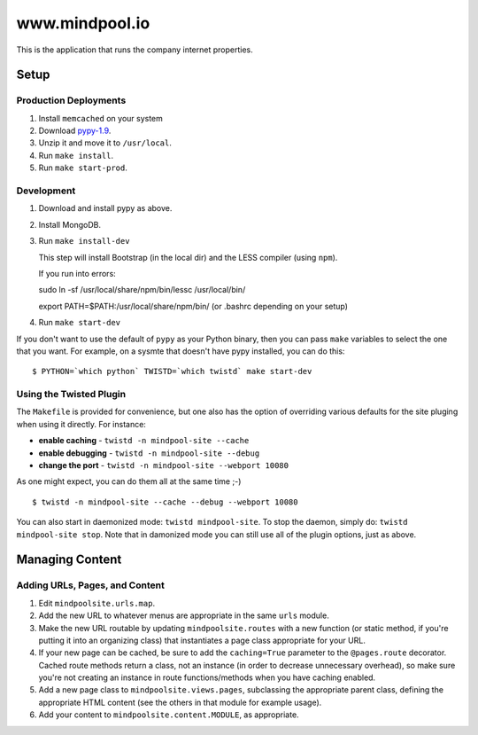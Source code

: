 ~~~~~~~~~~~~~~~~
www.mindpool.io
~~~~~~~~~~~~~~~~

This is the application that runs the company internet properties.

Setup
=====

Production Deployments
----------------------

#. Install ``memcached`` on your system
#. Download `pypy-1.9`_.

#. Unzip it and move it to ``/usr/local``.

#. Run ``make install``.

#. Run ``make start-prod``.

Development
-----------

#. Download and install pypy as above.

#. Install MongoDB.


#. Run ``make install-dev``

   This step will install Bootstrap (in the local dir) and the LESS compiler
   (using ``npm``).

   If you run into errors:

   sudo ln -sf /usr/local/share/npm/bin/lessc /usr/local/bin/

   export PATH=$PATH:/usr/local/share/npm/bin/ (or .bashrc depending on your setup)

#. Run ``make start-dev``

If you don't want to use the default of ``pypy`` as your Python binary, then
you can pass ``make`` variables to select the one that you want. For example,
on a sysmte that doesn't have pypy installed, you can do this::

  $ PYTHON=`which python` TWISTD=`which twistd` make start-dev

Using the Twisted Plugin
------------------------

The ``Makefile`` is provided for convenience, but one also has the option of
overriding various defaults for the site pluging when using it directly. For
instance:

* **enable caching** - ``twistd -n mindpool-site --cache``

* **enable debugging** - ``twistd -n mindpool-site --debug``

* **change the port** - ``twistd -n mindpool-site --webport 10080``

As one might expect, you can do them all at the same time ;-)

::

  $ twistd -n mindpool-site --cache --debug --webport 10080

You can also start in daemonized mode: ``twistd mindpool-site``. To stop the
daemon, simply do: ``twistd mindpool-site stop``. Note that in damonized mode
you can still use all of the plugin options, just as above.


Managing Content
================

Adding URLs, Pages, and Content
-------------------------------

#. Edit ``mindpoolsite.urls.map``.

#. Add the new URL to whatever menus are appropriate in the same ``urls``
   module.

#. Make the new URL routable by updating ``mindpoolsite.routes`` with a new
   function (or static method, if you're putting it into an organizing class)
   that instantiates a page class appropriate for your URL.

#. If your new page can be cached, be sure to add the ``caching=True``
   parameter to the ``@pages.route`` decorator. Cached route methods return a
   class, not an instance (in order to decrease unnecessary overhead), so make
   sure you're not creating an instance in route functions/methods when you
   have caching enabled.

#. Add a new page class to ``mindpoolsite.views.pages``, subclassing the
   appropriate parent class, defining the appropriate HTML content (see the
   others in that module for example usage).

#. Add your content to ``mindpoolsite.content.MODULE``, as appropriate.


.. Links
.. _pypy-1.9: http://pypy.org/download.html


